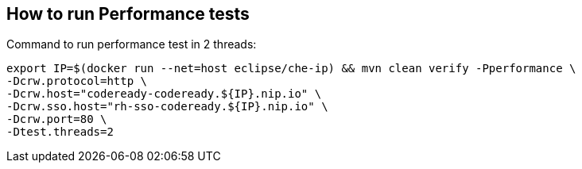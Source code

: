== How to run Performance tests

Command to run performance test in 2 threads:
```
export IP=$(docker run --net=host eclipse/che-ip) && mvn clean verify -Pperformance \
-Dcrw.protocol=http \
-Dcrw.host="codeready-codeready.${IP}.nip.io" \
-Dcrw.sso.host="rh-sso-codeready.${IP}.nip.io" \
-Dcrw.port=80 \
-Dtest.threads=2
```